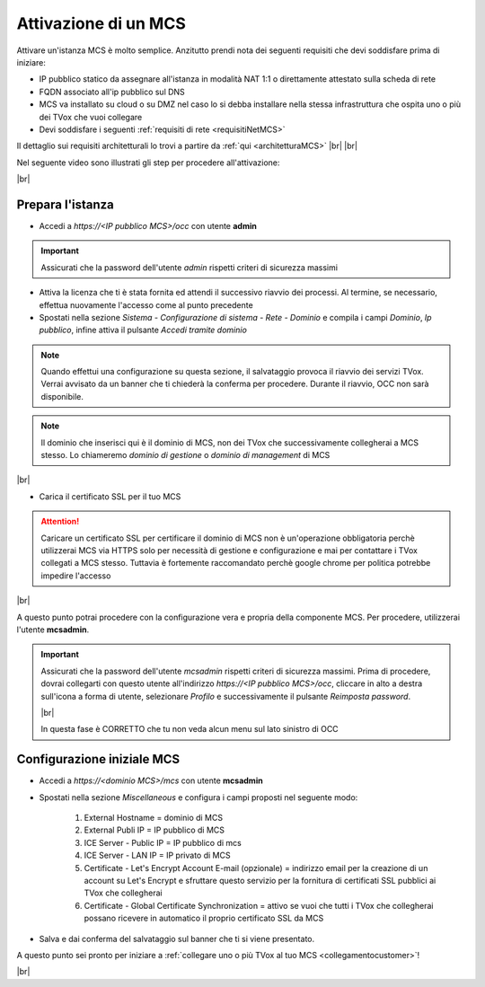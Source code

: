 .. _attivazionemcs:

=====================
Attivazione di un MCS
=====================

Attivare un'istanza MCS è molto semplice. Anzitutto prendi nota dei seguenti requisiti che devi soddisfare prima di iniziare:

- IP pubblico statico da assegnare all'istanza in modalità NAT 1:1 o direttamente attestato sulla scheda di rete
- FQDN associato all'ip pubblico sul DNS
- MCS va installato su cloud o su DMZ nel caso lo si debba installare nella stessa infrastruttura che ospita uno o più dei TVox che vuoi collegare
- Devi soddisfare i seguenti :ref:`requisiti di rete <requisitiNetMCS>`

Il dettaglio sui requisiti architetturali lo trovi a partire da :ref:`qui <architetturaMCS>` |br| |br|


Nel seguente video sono illustrati gli step per procedere all'attivazione:

.. raw:: html

        <iframe width="908" height="515" src="https://www.youtube.com/embed/q9tzV4nQul0" frameborder="0" allow="accelerometer; autoplay; encrypted-media; gyroscope; picture-in-picture" allowfullscreen></iframe>    


|br|


Prepara l'istanza
-----------------

- Accedi a *https://<IP pubblico MCS>/occ* con utente **admin**

.. important:: Assicurati che la password dell'utente *admin* rispetti criteri di sicurezza massimi

- Attiva la licenza che ti è stata fornita ed attendi il successivo riavvio dei processi. Al termine, se necessario, effettua nuovamente l'accesso come al punto precedente
- Spostati nella sezione *Sistema - Configurazione di sistema - Rete - Dominio* e compila i campi *Dominio*, *Ip pubblico*, infine attiva il pulsante *Accedi tramite dominio*


.. note:: Quando effettui una configurazione su questa sezione, il salvataggio provoca il riavvio dei servizi TVox. Verrai avvisato da un banner che ti chiederà la conferma per procedere. Durante il riavvio, OCC non sarà disponibile.


.. note:: Il dominio che inserisci qui è il dominio di MCS, non dei TVox che successivamente collegherai a MCS stesso. Lo chiameremo *dominio di gestione* o *dominio di management* di MCS

|br| 

- Carica il certificato SSL per il tuo MCS

.. attention:: Caricare un certificato SSL per certificare il dominio di MCS non è un'operazione obbligatoria perchè utilizzerai MCS via HTTPS solo per necessità di gestione e configurazione e mai per contattare i TVox collegati a MCS stesso. Tuttavia è fortemente raccomandato perchè google chrome per politica potrebbe impedire l'accesso


|br| 

A questo punto potrai procedere con la configurazione vera e propria della componente MCS. Per procedere, utilizzerai l'utente **mcsadmin**.

.. important:: Assicurati che la password dell'utente *mcsadmin* rispetti criteri di sicurezza massimi. Prima di procedere, dovrai collegarti con questo utente all'indirizzo *https://<IP pubblico MCS>/occ*, cliccare in alto a destra sull'icona a forma di utente, selezionare *Profilo* e successivamente il pulsante *Reimposta password*.
    
    .. image:: /images/MCS/mcsadmin_cambiopwd.PNG
    
    |br| 

    In questa fase è CORRETTO che tu non veda alcun menu sul lato sinistro di OCC





Configurazione iniziale MCS
--------------------------

- Accedi a *https://<dominio MCS>/mcs* con utente **mcsadmin**  
- Spostati nella sezione *Miscellaneous* e configura i campi proposti nel seguente modo:

    #. External Hostname = dominio di MCS
    #. External Publi IP = IP pubblico di MCS
    #. ICE Server - Public IP = IP pubblico di mcs
    #. ICE Server - LAN IP = IP privato di MCS
    #. Certificate - Let's Encrypt Account E-mail (opzionale) = indirizzo email per la creazione di un account su Let's Encrypt e sfruttare questo servizio per la fornitura di certificati SSL pubblici ai TVox che collegherai
    #. Certificate - Global Certificate Synchronization = attivo se vuoi che tutti i TVox che collegherai possano ricevere in automatico il proprio certificato SSL da MCS

- Salva e dai conferma del salvataggio sul banner che ti si viene presentato.


A questo punto sei pronto per iniziare a :ref:`collegare uno o più TVox al tuo MCS <collegamentocustomer>`!

|br| 



